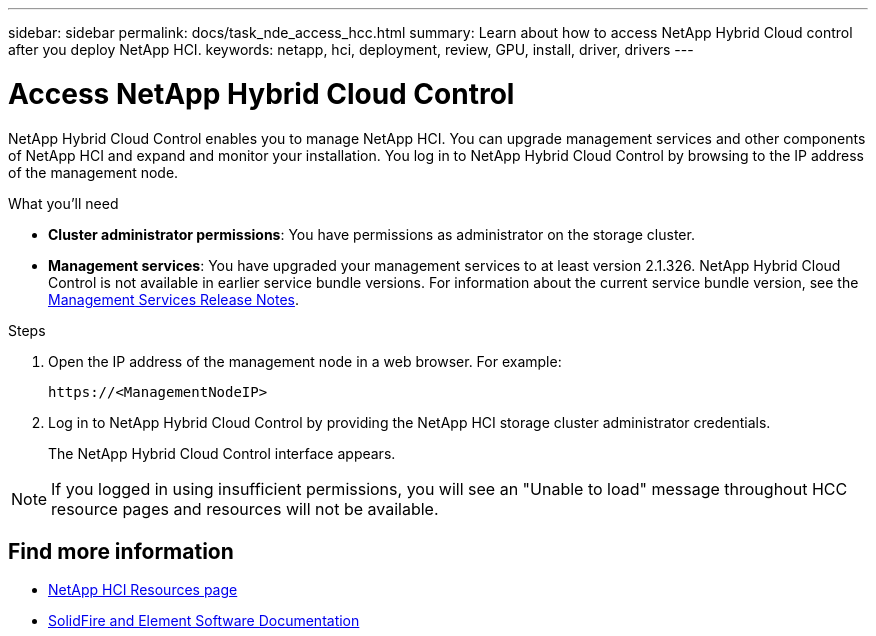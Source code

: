 ---
sidebar: sidebar
permalink: docs/task_nde_access_hcc.html
summary: Learn about how to access NetApp Hybrid Cloud control after you deploy NetApp HCI.
keywords: netapp, hci, deployment, review, GPU, install, driver, drivers
---

= Access NetApp Hybrid Cloud Control
:hardbreaks:
:nofooter:
:icons: font
:linkattrs:
:imagesdir: ../media/

[.lead]
NetApp Hybrid Cloud Control enables you to manage NetApp HCI. You can upgrade management services and other components of NetApp HCI and expand and monitor your installation. You log in to NetApp Hybrid Cloud Control by browsing to the IP address of the management node.

.What you'll need
* *Cluster administrator permissions*: You have permissions as administrator on the storage cluster.
* *Management services*: You have upgraded your management services to at least version 2.1.326. NetApp Hybrid Cloud Control is not available in earlier service bundle versions. For information about the current service bundle version, see the https://kb.netapp.com/Advice_and_Troubleshooting/Data_Storage_Software/Management_services_for_Element_Software_and_NetApp_HCI/Management_Services_Release_Notes[Management Services Release Notes^].

.Steps

. Open the IP address of the management node in a web browser. For example:
+
----
https://<ManagementNodeIP>
----
. Log in to NetApp Hybrid Cloud Control by providing the NetApp HCI storage cluster administrator credentials.
+
The NetApp Hybrid Cloud Control interface appears.

NOTE: If you logged in using insufficient permissions, you will see an "Unable to load" message throughout HCC resource pages and resources will not be available.

== Find more information
* https://www.netapp.com/us/documentation/hci.aspx[NetApp HCI Resources page^]
* https://docs.netapp.com/us-en/element-software/index.html[SolidFire and Element Software Documentation^]

